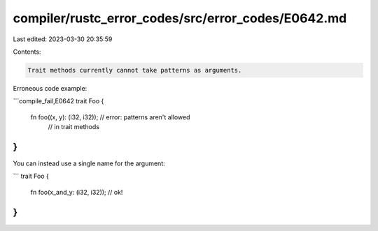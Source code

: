compiler/rustc_error_codes/src/error_codes/E0642.md
===================================================

Last edited: 2023-03-30 20:35:59

Contents:

.. code-block:: md

    Trait methods currently cannot take patterns as arguments.

Erroneous code example:

```compile_fail,E0642
trait Foo {
    fn foo((x, y): (i32, i32)); // error: patterns aren't allowed
                                //        in trait methods
}
```

You can instead use a single name for the argument:

```
trait Foo {
    fn foo(x_and_y: (i32, i32)); // ok!
}
```


